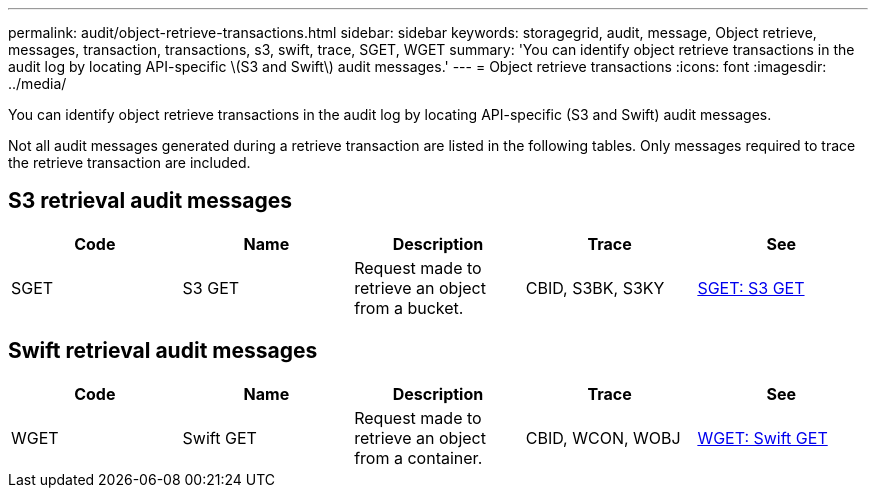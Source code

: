 ---
permalink: audit/object-retrieve-transactions.html
sidebar: sidebar
keywords: storagegrid, audit, message, Object retrieve, messages, transaction, transactions, s3, swift, trace, SGET, WGET 
summary: 'You can identify object retrieve transactions in the audit log by locating API-specific \(S3 and Swift\) audit messages.'
---
= Object retrieve transactions
:icons: font
:imagesdir: ../media/

[.lead]
You can identify object retrieve transactions in the audit log by locating API-specific (S3 and Swift) audit messages.

Not all audit messages generated during a retrieve transaction are listed in the following tables. Only messages required to trace the retrieve transaction are included.

== S3 retrieval audit messages

[options="header"]
|===
| Code| Name| Description| Trace| See
a|
SGET
a|
S3 GET
a|
Request made to retrieve an object from a bucket.
a|
CBID, S3BK, S3KY
a|
link:sget-s3-get.html[SGET: S3 GET]
|===

== Swift retrieval audit messages

[options="header"]
|===
| Code| Name| Description| Trace| See
a|
WGET
a|
Swift GET
a|
Request made to retrieve an object from a container.
a|
CBID, WCON, WOBJ
a|
link:wget-swift-get.html[WGET: Swift GET]
|===
